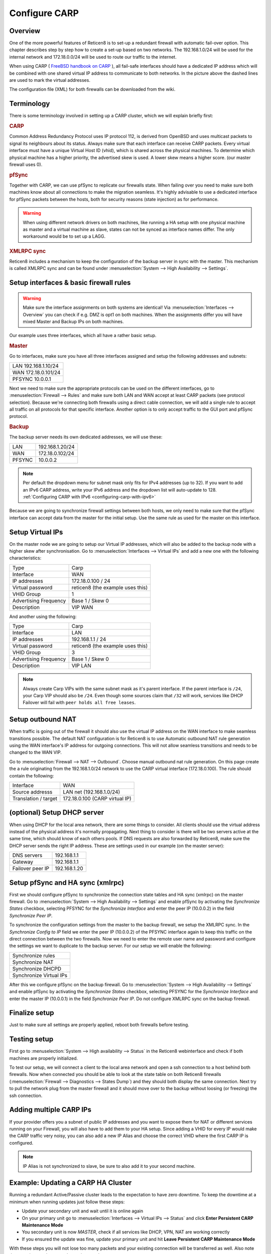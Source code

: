 
==============
Configure CARP
==============

--------
Overview
--------

One of the more powerful features of Reticen8 is to set-up a redundant
firewall with automatic fail-over option. This chapter describes step by
step how to create a set-up based on two networks. The 192.168.1.0/24
will be used for the internal network and 172.18.0.0/24 will be used to
route our traffic to the internet.

.. image:: ./images/900px-Carp_setup_example.png
  :width: 100%

When using CARP ( `FreeBSD handbook on CARP <https://www.freebsd.org/doc/handbook/carp.html>`__ ), all
fail-safe interfaces should have a dedicated IP address which will be
combined with one shared virtual IP address to communicate to both
networks. In the picture above the dashed lines are used to mark the
virtual addresses.

The configuration file (XML) for both firewalls can be downloaded from
the wiki.

-----------
Terminology
-----------

There is some terminology involved in setting up a CARP cluster, which
we will explain briefly first:

.. rubric:: CARP
    :name: carp

Common Address Redundancy Protocol uses IP protocol 112, is derived from
OpenBSD and uses multicast packets to signal its neighbours about its
status. Always make sure that each interface can receive CARP packets.
Every virtual interface must have a unique Virtual Host ID (vhid), which
is shared across the physical machines. To determine which physical
machine has a higher priority, the advertised skew is used. A lower skew
means a higher score. (our master firewall uses 0).


.. rubric:: pfSync
    :name: pfsync

Together with CARP, we can use pfSync to replicate our firewalls state.
When failing over you need to make sure both machines know about all
connections to make the migration seamless. It's highly advisable to use
a dedicated interface for pfSync packets between the hosts, both for
security reasons (state injection) as for performance.

.. Warning::
    When using different network drivers on both machines, like running a HA 
    setup with one physical machine as master and a virtual machine as slave, 
    states can not be synced as interface names differ. The only workaround
    would be to set up a LAGG.

.. rubric:: XMLRPC sync
    :name: xmlrpc-sync

Reticen8 includes a mechanism to keep the configuration of the backup
server in sync with the master. This mechanism is called XMLRPC sync and
can be found under :menuselection:`System --> High Availability --> Settings`.

-----------------------------------------
Setup interfaces & basic firewall rules
-----------------------------------------

.. Warning::
    Make sure the interface assignments on both systems are identical!
    Via :menuselection:`Interfaces --> Overview` you can check if e.g. DMZ is opt1 on
    both machines. When the assignments differ you will have mixed
    Master and Backup IPs on both machines.

Our example uses three interfaces, which all have a rather basic setup.

.. rubric:: Master
    :name: master


Go to interfaces, make sure you have all three interfaces assigned and
setup the following addresses and subnets:

+-----------------------+
| LAN 192.168.1.10/24   |
+-----------------------+
| WAN 172.18.0.101/24   |
+-----------------------+
| PFSYNC 10.0.0.1       |
+-----------------------+

Next we need to make sure the appropriate protocols can be used on the
different interfaces, go to :menuselection:`Firewall --> Rules` and make sure both LAN and
WAN accept at least CARP packets (see protocol selection). Because we're
connecting both firewalls using a direct cable connection, we will add a
single rule to accept all traffic on all protocols for that specific
interface. Another option is to only accept traffic to the GUI port and
pfSync protocol.

.. rubric:: Backup
    :name: backup

The backup server needs its own dedicated addresses, we will use these:

+----------+-------------------+
| LAN      | 192.168.1.20/24   |
+----------+-------------------+
| WAN      | 172.18.0.102/24   |
+----------+-------------------+
| PFSYNC   | 10.0.0.2          |
+----------+-------------------+

.. Note::
    Per default the dropdown menu for subnet mask only fits for IPv4
    addresses (up to 32). If you want to add an IPv6 CARP address,
    write your IPv6 address and the dropdown list will auto-update  
    to 128. :ref:`Configuring CARP with IPv6 <configuring-carp-with-ipv6>`
    
Because we are going to synchronize firewall settings between both
hosts, we only need to make sure that the pfSync interface can accept
data from the master for the initial setup. Use the same rule as used
for the master on this interface.

-----------------
Setup Virtual IPs
-----------------

On the master node we are going to setup our Virtual IP addresses, which
will also be added to the backup node with a higher skew after synchronisation. 
Go to :menuselection:`Interfaces --> Virtual IPs` and add a new one with the following
characteristics:

+-------------------------+------------------------------------+
| Type                    | Carp                               |
+-------------------------+------------------------------------+
| Interface               | WAN                                |
+-------------------------+------------------------------------+
| IP addresses            | 172.18.0.100 / 24                  |
+-------------------------+------------------------------------+
| Virtual password        | reticen8 (the example uses this)   |
+-------------------------+------------------------------------+
| VHID Group              | 1                                  |
+-------------------------+------------------------------------+
| Advertising Frequency   | Base 1 / Skew 0                    |
+-------------------------+------------------------------------+
| Description             | VIP WAN                            |
+-------------------------+------------------------------------+

And another using the following:

+-------------------------+------------------------------------+
| Type                    | Carp                               |
+-------------------------+------------------------------------+
| Interface               | LAN                                |
+-------------------------+------------------------------------+
| IP addresses            | 192.168.1.1 / 24                   |
+-------------------------+------------------------------------+
| Virtual password        | reticen8 (the example uses this)   |
+-------------------------+------------------------------------+
| VHID Group              | 3                                  |
+-------------------------+------------------------------------+
| Advertising Frequency   | Base 1 / Skew 0                    |
+-------------------------+------------------------------------+
| Description             | VIP LAN                            |
+-------------------------+------------------------------------+

.. Note::
    Always create Carp VIPs with the same subnet mask as it's parent interface. If the parent interface
    is ``/24``, your Carp VIP should also be ``/24``. Even though some sources claim that ``/32`` will work,
    services like DHCP Failover will fail with ``peer holds all free leases``.

------------------
Setup outbound NAT
------------------

When traffic is going out of the firewall it should also use the virtual
IP address on the WAN interface to make seamless transitions possible. The 
default NAT configuration is for Reticen8 is to use Automatic outbound NAT 
rule generation using the WAN interface's IP address for outgoing connections. 
This will not allow seamless transitions and needs to be changed to the WAN 
VIP.

Go to :menuselection:`Firewall --> NAT --> Outbound`. Choose manual outbound
nat rule generation. On this page create the a rule originating from the
192.168.1.0/24 network to use the CARP virtual interface (172.18.0.100).
The rule should contain the following:

+-------------------------+------------------------------------+
| Interface               | WAN                                |
+-------------------------+------------------------------------+
| Source addresss         | LAN net (192.168.1.0/24)           |
+-------------------------+------------------------------------+
| Translation / target    | 172.18.0.100 (CARP virtual IP)     |
+-------------------------+------------------------------------+

----------------------------
(optional) Setup DHCP server
----------------------------

When using DHCP for the local area network, there are some things to
consider. All clients should use the virtual address instead of the
physical address it's normally propagating. Next thing to consider is
there will be two servers active at the same time, which should know of
each others pools. If DNS requests are also forwarded by Reticen8, make
sure the DHCP server sends the right IP address. These are settings used
in our example (on the master server):

+--------------------+----------------+
| DNS servers        | 192.168.1.1    |
+--------------------+----------------+
| Gateway            | 192.168.1.1    |
+--------------------+----------------+
| Failover peer IP   | 192.168.1.20   |
+--------------------+----------------+

---------------------------------
Setup pfSync and HA sync (xmlrpc)
---------------------------------

First we should configure pfSync to synchronize the connection state tables and
HA sync (xmlrpc) on the master firewall. Go to
:menuselection:`System --> High Availability --> Settings` and enable pfSync by
activating the `Synchronize States` checkbox, selecting PFSYNC for the
`Synchronize Interface` and enter the peer IP (10.0.0.2) in the field
`Synchronize Peer IP`.

To synchronize the configuration settings from the master to the backup
firewall, we setup the XMLRPC sync. In the `Synchronize Config to IP` field
we enter the peer IP (10.0.0.2) of the PFSYNC interface again to keep this
traffic on the direct connection between the two firewalls. Now we need to
enter the remote user name and password and configure the settings we want to
duplicate to the backup server. For our setup we will enable the following:

+---------------------------+
| Synchronize rules         |
+---------------------------+
| Synchronize NAT           |
+---------------------------+
| Synchronize DHCPD         |
+---------------------------+
| Synchronize Virtual IPs   |
+---------------------------+

After this we configure pfSync on the backup firewall. Go to
:menuselection:`System --> High Availability --> Settings` and enable pfSync by
activating the `Synchronize States` checkbox, selecting PFSYNC for the
`Synchronize Interface` and enter the master IP (10.0.0.1) in the field
`Synchronize Peer IP`. Do not configure XMLRPC sync on the backup firewall.

--------------
Finalize setup
--------------

Just to make sure all settings are properly applied, reboot both
firewalls before testing.

-------------
Testing setup
-------------

First go to :menuselection:`System --> High availability --> Status` in the Reticen8 webinterface and check if
both machines are properly initialized.

To test our setup, we will connect a client to the local area network
and open a ssh connection to a host behind both firewalls. Now when
connected you should be able to look at the state table on both Reticen8
firewalls (:menuselection:`Firewall --> Diagnostics --> States Dump`) and they should both display the same
connection. Next try to pull the network plug from the master firewall
and it should move over to the backup without loosing (or freezing) the
ssh connection.

------------------------
Adding multiple CARP IPs
------------------------

If your provider offers you a subnet of public IP addresses and you 
want to expose them for NAT or different services running on your 
Firewall, you will also have to add them to your HA setup. 
Since adding a VHID for every IP would make the CARP traffic very noisy,
you can also add a new IP Alias and choose the correct VHID where the
first CARP IP is configured. 

.. Note::
   IP Alias is not synchronized to slave, be sure to also add it to your
   second machine.

-----------------------------------
Example: Updating a CARP HA Cluster
-----------------------------------

Running a redundant Active/Passive cluster leads to the expectation to have zero 
downtime. To keep the downtime at a minimum when running updates just follow
these steps:

- Update your secondary unit and wait until it is online again
- On your primary unit go to :menuselection:`Interfaces --> Virtual IPs --> Status` and click **Enter Persistent CARP Maintenance Mode**
- You secondary unit is now *MASTER*, check if all services like DHCP, VPN, NAT are working correctly
- If you ensured the update was fine, update your primary unit and hit **Leave Persistent CARP Maintenance Mode**

With these steps you will not lose too many packets and your existing connection will be transferred as well.
Also note that entering persistent mode survives a reboot.

.. _configuring-carp-with-ipv6:

--------------------------
Configuring CARP with IPv6
--------------------------

.. Warning:: 
    Please read all the above steps before attempting to configure IPv6 CARP VIPs. This section is complementry. Some important details are omitted for a more focused approach.

.. Note::
    * An example ISP provided you the following:
    * IPv6 network: ``2001:db8:1234::/48``
    * Transfer network: ``2001:db8:1234::/64``
    * Upstream gateway: ``2001:db8:1234::/64``
    * Static route: ``2001:db8:1234::/48`` next hop ``2001:db8:1234::7/64``
    
.. Note::
    * Firewall rules have to permit *Protocol: CARP* with *TCP/IP Version: IPv6* on all interfaces with CARP IPv6 VIPs.
    
.. rubric:: Master
    :name: master-ipv6

Go to interfaces, make sure you have these interfaces assigned and setup the following addresses and subnets:
    
+-----+---------------------------+
| WAN | ``2001:db8:1234::1/64``   |
+-----+---------------------------+
| LAN | ``2001:db8:1234:1::1/64`` |
+-----+---------------------------+

.. rubric:: Backup
    :name: backup-ipv6

The backup server needs its own dedicated addresses, we will use these:

+-----+---------------------------+
| WAN | ``2001:db8:1234::2/64``   |
+-----+---------------------------+
| LAN | ``2001:db8:1234:1::2/64`` |
+-----+---------------------------+

-----------------------------------------
Setup Virtual IPv6 Global Unicast Address
-----------------------------------------

On the master node we are going to setup our Virtual IPv6 global unicast address, which
will also be added to the backup node with a higher skew after synchronisation. 
Go to :menuselection:`Interfaces --> Virtual IPs` and add a new one with the following
characteristics:

+-------------------------+------------------------------------+
| Type                    | Carp                               |
+-------------------------+------------------------------------+
| Interface               | WAN                                |
+-------------------------+------------------------------------+
| IP addresses            | ``2001:db8:1234::7/64``            |
+-------------------------+------------------------------------+
| Virtual password        | reticen8 (the example uses this)   |
+-------------------------+------------------------------------+
| VHID Group              | 2                                  |
+-------------------------+------------------------------------+
| Advertising Frequency   | Base 1 / Skew 0                    |
+-------------------------+------------------------------------+
| Description             | VIP WAN IPv6                       |
+-------------------------+------------------------------------+

.. Tip::
    ``2001:db8:1234::7/64`` should be the IP where the static route of your provider points to.
.. Warning::
    Use a free VHID Group for each additional CARP VIP. Don't use the same VHID Group twice.

-------------------------------------
Setup Virtual IPv6 Link Local Address
-------------------------------------

On the master node we are going to setup our Virtual IPv6 link local address, which
will also be added to the backup node with a higher skew after synchronisation. 
Go to :menuselection:`Interfaces --> Virtual IPs` and add a new one with the following
characteristics:

+-------------------------+------------------------------------+
| Type                    | Carp                               |
+-------------------------+------------------------------------+
| Interface               | LAN                                |
+-------------------------+------------------------------------+
| IP addresses            | ``fe80::/64``                      |
+-------------------------+------------------------------------+
| Virtual password        | reticen8 (the example uses this)   |
+-------------------------+------------------------------------+
| VHID Group              | 4                                  |
+-------------------------+------------------------------------+
| Advertising Frequency   | Base 1 / Skew 0                    |
+-------------------------+------------------------------------+
| Description             | VIP LAN IPv6                       |
+-------------------------+------------------------------------+

.. Warning::
    * All IPv6 CARP VIPs on LAN interfaces should be ``/64`` Link Local Addresses.
    * Don't use Global Unicast Addresses, many devices ignore them as IPv6 Gateway.
    
.. Tip::
    * Even though you can use ``fe80::/64`` for each additional LAN interface, it's advisable to use *IPv6 addresses with IPv4 embedded* (RFC 4291 - Section 2.5.5). 
    * Example: If there is a LAN interface with the IPv4 CARP VIP ``192.168.1.1/24``, you could use ``fe80::192:168:1:1/64`` as the link local address. It would help with readability, because hosts in that network would have the IPv4 Gateway as ``192.168.1.1`` and the IPv6 Gateway as ``fe80::192:168:1:1``.

--------------------------
Setup Router Advertisments
--------------------------

.. rubric:: WAN
    :name: wan-radvd

* Go to :menuselection:`Services --> Router Advertisments` and select the WAN interface.
* Make sure *Router Advertisements* is set to *Disabled*

.. rubric:: LAN
    :name: lan-radvd

* Go to :menuselection:`Services --> Router Advertisments` and select the LAN interface.
* Change the *Source Address* from *automatic* to *VIP LAN IPv6 (fe80::/64)*.

---------
Resources
---------

#. Configuration for master server ( :download:`Carp_example_master.xml <resources/Carp_example_master.xml>` )
#. Configuration for backup server ( :download:`Carp_example_backup.xml <resources/Carp_example_backup.xml>` )
